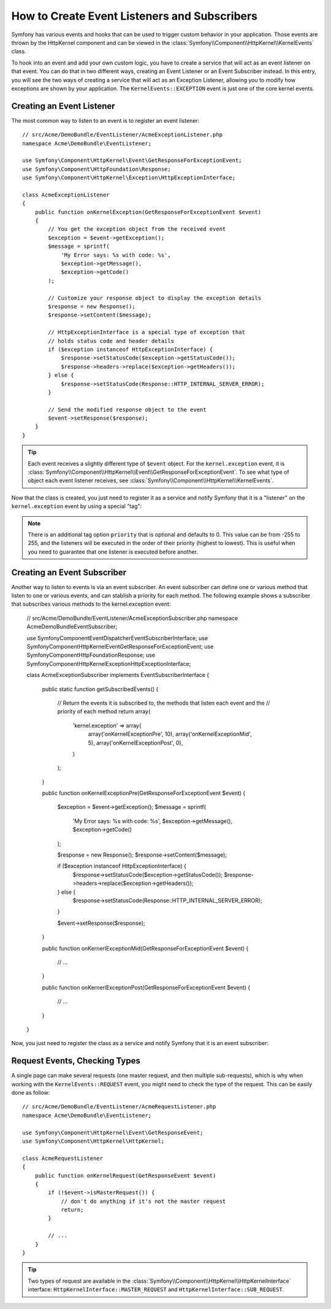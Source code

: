 .. index::
   single: Events; Create listener
   single: Create subscriber

How to Create Event Listeners and Subscribers
=============================================

Symfony has various events and hooks that can be used to trigger custom
behavior in your application. Those events are thrown by the HttpKernel
component and can be viewed in the :class:`Symfony\\Component\\HttpKernel\\KernelEvents` class.

To hook into an event and add your own custom logic, you have to create
a service that will act as an event listener on that event. You can do that in two different ways, 
creating an Event Listener or an Event Subscriber instead. In this entry,
you will see the two ways of creating a service that will act as an Exception Listener, allowing
you to modify how exceptions are shown by your application. The ``KernelEvents::EXCEPTION``
event is just one of the core kernel events.

Creating an Event Listener
--------------------------

The most common way to listen to an event is to register an event listener::

    // src/Acme/DemoBundle/EventListener/AcmeExceptionListener.php
    namespace Acme\DemoBundle\EventListener;

    use Symfony\Component\HttpKernel\Event\GetResponseForExceptionEvent;
    use Symfony\Component\HttpFoundation\Response;
    use Symfony\Component\HttpKernel\Exception\HttpExceptionInterface;

    class AcmeExceptionListener
    {
        public function onKernelException(GetResponseForExceptionEvent $event)
        {
            // You get the exception object from the received event
            $exception = $event->getException();
            $message = sprintf(
                'My Error says: %s with code: %s',
                $exception->getMessage(),
                $exception->getCode()
            );

            // Customize your response object to display the exception details
            $response = new Response();
            $response->setContent($message);

            // HttpExceptionInterface is a special type of exception that
            // holds status code and header details
            if ($exception instanceof HttpExceptionInterface) {
                $response->setStatusCode($exception->getStatusCode());
                $response->headers->replace($exception->getHeaders());
            } else {
                $response->setStatusCode(Response::HTTP_INTERNAL_SERVER_ERROR);
            }

            // Send the modified response object to the event
            $event->setResponse($response);
        }
    }

.. versionadded:: 2.4
    Support for HTTP status code constants was introduced in Symfony 2.4.

.. tip::

    Each event receives a slightly different type of ``$event`` object. For
    the ``kernel.exception`` event, it is :class:`Symfony\\Component\\HttpKernel\\Event\\GetResponseForExceptionEvent`.
    To see what type of object each event listener receives, see :class:`Symfony\\Component\\HttpKernel\\KernelEvents`.

Now that the class is created, you just need to register it as a service and
notify Symfony that it is a "listener" on the ``kernel.exception`` event by
using a special "tag":

.. configuration-block::

    .. code-block:: yaml

        # app/config/config.yml
        services:
            kernel.listener.your_listener_name:
                class: Acme\DemoBundle\EventListener\AcmeExceptionListener
                tags:
                    - { name: kernel.event_listener, event: kernel.exception, method: onKernelException }

    .. code-block:: xml

        <!-- app/config/config.xml -->
        <service id="kernel.listener.your_listener_name" class="Acme\DemoBundle\EventListener\AcmeExceptionListener">
            <tag name="kernel.event_listener" event="kernel.exception" method="onKernelException" />
        </service>

    .. code-block:: php

        // app/config/config.php
        $container
            ->register('kernel.listener.your_listener_name', 'Acme\DemoBundle\EventListener\AcmeExceptionListener')
            ->addTag('kernel.event_listener', array('event' => 'kernel.exception', 'method' => 'onKernelException'))
        ;

.. note::

    There is an additional tag option ``priority`` that is optional and defaults
    to 0. This value can be from -255 to 255, and the listeners will be executed
    in the order of their priority (highest to lowest). This is useful when
    you need to guarantee that one listener is executed before another.

Creating an Event Subscriber
----------------------------

Another way to listen to events is via an event subscriber. An event subscriber can define one or various method 
that listen to one or various events, and can stablish a priority for each method. The following example shows 
a subscriber that subscribes various methods to the kernel.exception event:

    // src/Acme/DemoBundle/EventListener/AcmeExceptionSubscriber.php
    namespace Acme\DemoBundle\EventSubscriber;

    use Symfony\Component\EventDispatcher\EventSubscriberInterface;
    use Symfony\Component\HttpKernel\Event\GetResponseForExceptionEvent;
    use Symfony\Component\HttpFoundation\Response;
    use Symfony\Component\HttpKernel\Exception\HttpExceptionInterface;

    class AcmeExceptionSubscriber implements EventSubscriberInterface
    {
        public static function getSubscribedEvents()
        {
            // Return the events it is subscribed to, the methods that listen each event and the 
            // priority of each method
            return array(
               'kernel.exception' => array(
                   array('onKernelExceptionPre', 10),
                   array('onKernelExceptionMid', 5),
                   array('onKernelExceptionPost', 0),
               )
            );
        }
        
        public function onKernelExceptionPre(GetResponseForExceptionEvent $event)
        {
            $exception = $event->getException();
            $message = sprintf(
                'My Error says: %s with code: %s',
                $exception->getMessage(),
                $exception->getCode()
            );

            $response = new Response();
            $response->setContent($message);

            if ($exception instanceof HttpExceptionInterface) {
                $response->setStatusCode($exception->getStatusCode());
                $response->headers->replace($exception->getHeaders());
            } else {
                $response->setStatusCode(Response::HTTP_INTERNAL_SERVER_ERROR);
            }

            $event->setResponse($response);
        }
        
        public function onKernerlExceptionMid(GetResponseForExceptionEvent $event)
        {
            // ...
        }
        
        public function onKernerlExceptionPost(GetResponseForExceptionEvent $event)
        {
            // ...
        }
    }
    
Now, you just need to register the class as a service and notify Symfony that it 
is an event subscriber:

.. configuration-block::

    .. code-block:: yaml

        # app/config/config.yml
        services:
            kernel.listener.your_subscriber_name:
                class: Acme\DemoBundle\EventSubscriber\AcmeExceptionSubscriber
                tags:
                    - { name: kernel.event_subscriber }

    .. code-block:: xml

        <!-- app/config/config.xml -->
        <service id="kernel.listener.your_subscriber_name" class="Acme\DemoBundle\EventSubscriber\AcmeExceptionSubscriber">
            <tag name="kernel.event_subscriber" />
        </service>

    .. code-block:: php

        // app/config/config.php
        $container
            ->register('kernel.listener.your_subscriber_name', 'Acme\DemoBundle\EventSubscriber\AcmeExceptionSubscriber')
            ->addTag('kernel.event_subscriber'))
        ;

Request Events, Checking Types
------------------------------

.. versionadded:: 2.4
    The ``isMasterRequest()`` method was introduced in Symfony 2.4.
    Prior, the ``getRequestType()`` method must be used.

A single page can make several requests (one master request, and then multiple
sub-requests), which is why when working with the ``KernelEvents::REQUEST``
event, you might need to check the type of the request. This can be easily
done as follow::

    // src/Acme/DemoBundle/EventListener/AcmeRequestListener.php
    namespace Acme\DemoBundle\EventListener;

    use Symfony\Component\HttpKernel\Event\GetResponseEvent;
    use Symfony\Component\HttpKernel\HttpKernel;

    class AcmeRequestListener
    {
        public function onKernelRequest(GetResponseEvent $event)
        {
            if (!$event->isMasterRequest()) {
                // don't do anything if it's not the master request
                return;
            }

            // ...
        }
    }

.. tip::

    Two types of request are available in the :class:`Symfony\\Component\\HttpKernel\\HttpKernelInterface`
    interface: ``HttpKernelInterface::MASTER_REQUEST`` and
    ``HttpKernelInterface::SUB_REQUEST``.
